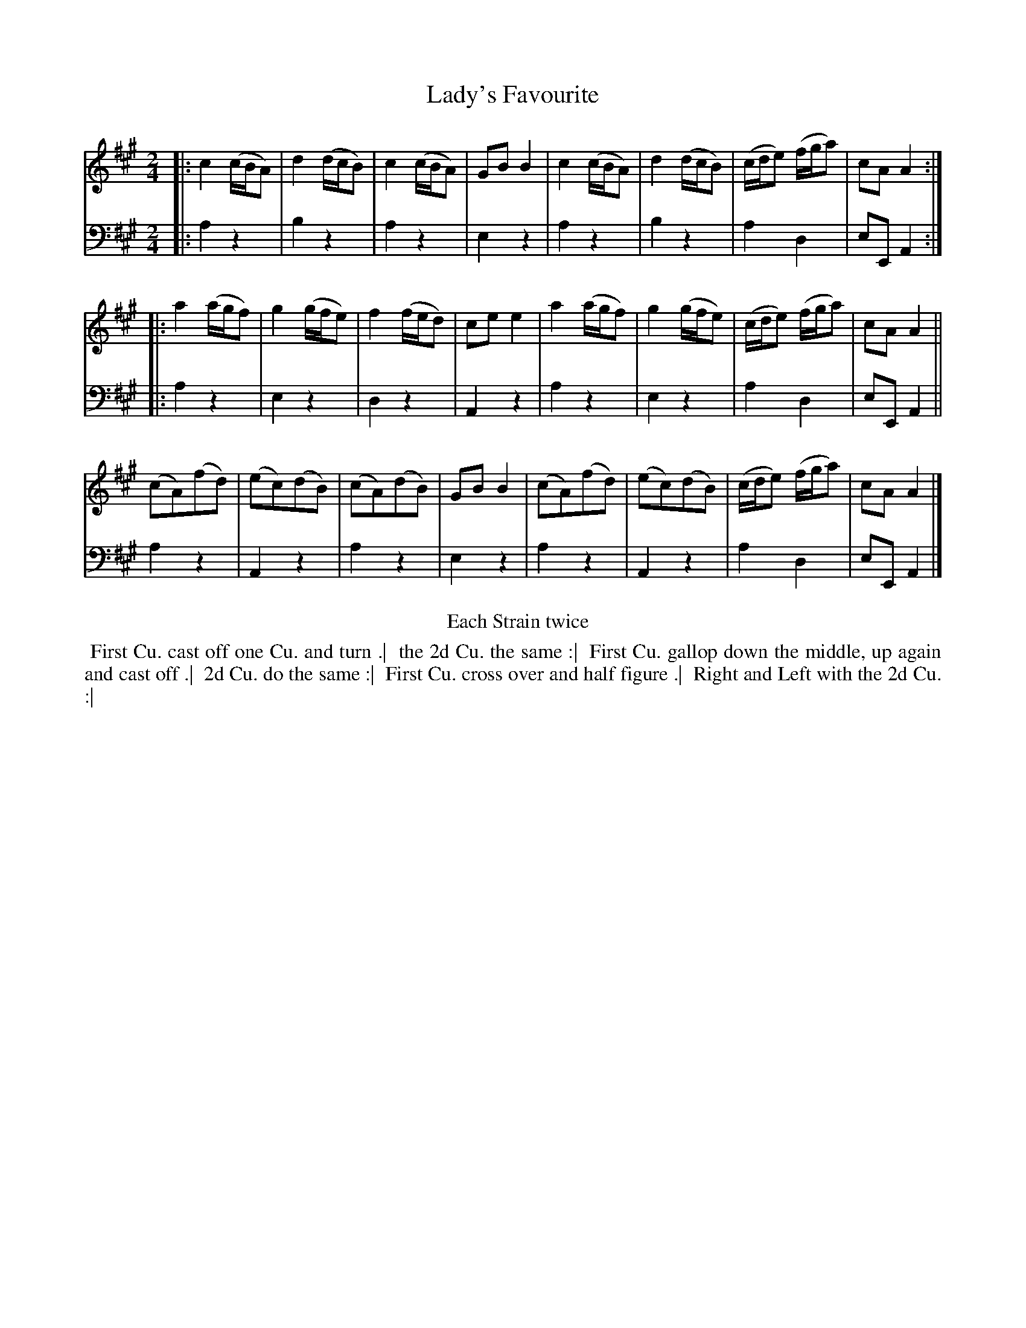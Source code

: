 X: 1
T: Lady's Favourite
N: Pub: J. Walsh, London, 1748
Z: 2012 John Chambers <jc:trillian.mit.edu>
S: 2: CCD2  http://petrucci.mus.auth.gr/imglnks/usimg/6/61/IMSLP173105-PMLP149069-caledoniancountr00ingl.pdf p.54 #314
S: 4: ACMV  http://archive.org/details/acompositemusicv01rugg p.4:54 #314
N: The 2nd part has a begin-repeat but no end-repeat.
N: The title was somewhat obscured, printed partly off the top of the page.
N: Below the title, "LADy's" was added in handwriting.
N: The title is also handwritten at the bottom, with the 2nd word barely legible.
M: 2/4
L: 1/8
K: A
% - - - - - - - - - - - - - - - - - - - - - - - - -
V: 1
|:\
c2 (c/B/A) | d2 (d/c/B) | c2 (c/B/A) | GB B2 |\
c2 (c/B/A) | d2 (d/c/B) | (c/d/e) (f/g/a) | cA A2 :|
|:\
a2 (a/g/f) | g2 (g/f/e) | f2 (f/e/d) | ce e2 |\
a2 (a/g/f) | g2 (g/f/e) | (c/d/e) (f/g/a) | cA A2 ||
(cA)(fd) | (ec)(dB) | (cA)(dB) | GB B2 |\
(cA)(fd) | (ec)(dB) | (c/d/e) (f/g/a) | cA A2 |]
% - - - - - - - - - - - - - - - - - - - - - - - - -
V: 2 clef=bass middle=d
|:\
a2 z2 | b2 z2 | a2 z2 | e2 z2 | a2 z2 | b2 z2 | a2 d2 | eEA2 :|
|:\
a2 z2 | e2 z2 | d2 z2 | A2 z2 | a2 z2 | e2 z2 | a2 d2 | eE A2 ||
a2 z2 | A2 z2 | a2 z2 | e2 z2 | a2 z2 | A2 z2 | a2 d2 | eE A2 |]
% - - - - - - - - - - - - - - - - - - - - - - - - -
%%begintext center
%% 	Each Strain twice
%%endtext
%%begintext align
%% First Cu. cast off one Cu. and turn .|
%% the 2d Cu. the same :|
%% First Cu. gallop down the middle, up again and cast off .|
%% 2d Cu. do the same :|
%% First Cu. cross over and half figure .|
%% Right and Left with the 2d Cu. :|
%%endtext
